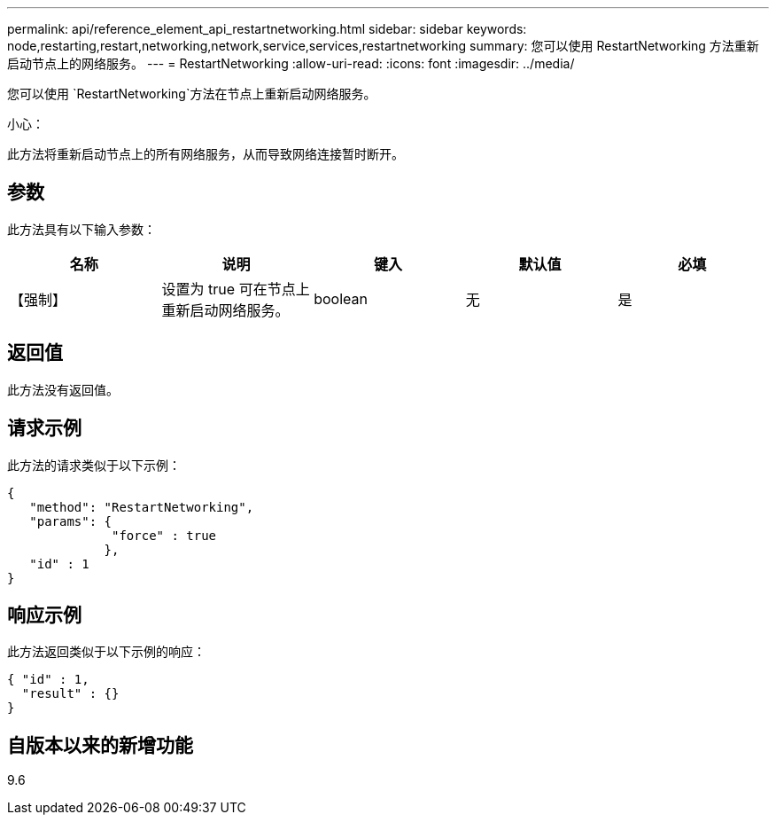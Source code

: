 ---
permalink: api/reference_element_api_restartnetworking.html 
sidebar: sidebar 
keywords: node,restarting,restart,networking,network,service,services,restartnetworking 
summary: 您可以使用 RestartNetworking 方法重新启动节点上的网络服务。 
---
= RestartNetworking
:allow-uri-read: 
:icons: font
:imagesdir: ../media/


[role="lead"]
您可以使用 `RestartNetworking`方法在节点上重新启动网络服务。

小心：

此方法将重新启动节点上的所有网络服务，从而导致网络连接暂时断开。



== 参数

此方法具有以下输入参数：

|===
| 名称 | 说明 | 键入 | 默认值 | 必填 


 a| 
【强制】
 a| 
设置为 true 可在节点上重新启动网络服务。
 a| 
boolean
 a| 
无
 a| 
是

|===


== 返回值

此方法没有返回值。



== 请求示例

此方法的请求类似于以下示例：

[listing]
----
{
   "method": "RestartNetworking",
   "params": {
              "force" : true
             },
   "id" : 1
}
----


== 响应示例

此方法返回类似于以下示例的响应：

[listing]
----
{ "id" : 1,
  "result" : {}
}
----


== 自版本以来的新增功能

9.6
